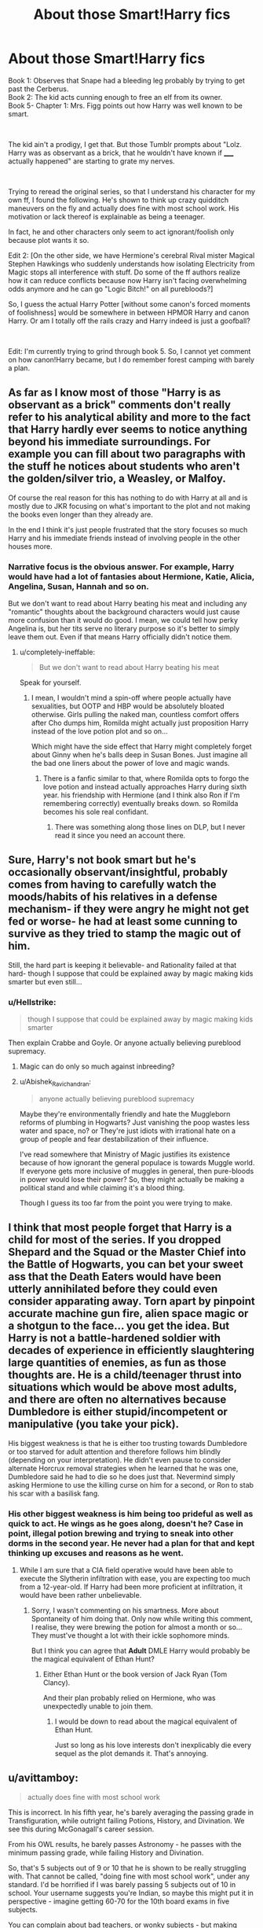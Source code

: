 #+TITLE: About those Smart!Harry fics

* About those Smart!Harry fics
:PROPERTIES:
:Author: Abishek_Ravichandran
:Score: 34
:DateUnix: 1546701303.0
:DateShort: 2019-Jan-05
:FlairText: Discussion
:END:
Book 1: Observes that Snape had a bleeding leg probably by trying to get past the Cerberus.\\
Book 2: The kid acts cunning enough to free an elf from its owner.\\
Book 5- Chapter 1: Mrs. Figg points out how Harry was well known to be smart.

​

The kid ain't a prodigy, I get that. But those Tumblr prompts about "Lolz. Harry was as observant as a brick, that he wouldn't have known if _____ actually happened" are starting to grate my nerves.

​

Trying to reread the original series, so that I understand his character for my own ff, I found the following. He's shown to think up crazy quidditch maneuvers on the fly and actually does fine with most school work. His motivation or lack thereof is explainable as being a teenager.

In fact, he and other characters only seem to act ignorant/foolish only because plot wants it so.

Edit 2: [On the other side, we have Hermione's cerebral Rival mister Magical Stephen Hawkings who suddenly understands how isolating Electricity from Magic stops all interference with stuff. Do some of the ff authors realize how it can reduce conflicts because now Harry isn't facing overwhelming odds anymore and he can go "Logic Bitch!" on all purebloods?]

So, I guess the actual Harry Potter [without some canon's forced moments of foolishness] would be somewhere in between HPMOR Harry and canon Harry. Or am I totally off the rails crazy and Harry indeed is just a goofball?

​

Edit: I'm currently trying to grind through book 5. So, I cannot yet comment on how canon!Harry became, but I do remember forest camping with barely a plan.


** As far as I know most of those "Harry is as observant as a brick" comments don't really refer to his analytical ability and more to the fact that Harry hardly ever seems to notice anything beyond his immediate surroundings. For example you can fill about two paragraphs with the stuff he notices about students who aren't the golden/silver trio, a Weasley, or Malfoy.

Of course the real reason for this has nothing to do with Harry at all and is mostly due to JKR focusing on what's important to the plot and not making the books even longer than they already are.

In the end I think it's just people frustrated that the story focuses so much Harry and his immediate friends instead of involving people in the other houses more.
:PROPERTIES:
:Author: Hellothere_1
:Score: 16
:DateUnix: 1546706306.0
:DateShort: 2019-Jan-05
:END:

*** Narrative focus is the obvious answer. For example, Harry would have had a lot of fantasies about Hermione, Katie, Alicia, Angelina, Susan, Hannah and so on.

But we don't want to read about Harry beating his meat and including any "romantic" thoughts about the background characters would just cause more confusion than it would do good. I mean, we could tell how perky Angelina is, but her tits serve no literary purpose so it's better to simply leave them out. Even if that means Harry officially didn't notice them.
:PROPERTIES:
:Author: Hellstrike
:Score: 3
:DateUnix: 1546739809.0
:DateShort: 2019-Jan-06
:END:

**** u/completely-ineffable:
#+begin_quote
  But we don't want to read about Harry beating his meat
#+end_quote

Speak for yourself.
:PROPERTIES:
:Author: completely-ineffable
:Score: 2
:DateUnix: 1546758813.0
:DateShort: 2019-Jan-06
:END:

***** I mean, I wouldn't mind a spin-off where people actually have sexualities, but OOTP and HBP would be absolutely bloated otherwise. Girls pulling the naked man, countless comfort offers after Cho dumps him, Romilda might actually just proposition Harry instead of the love potion plot and so on...

Which might have the side effect that Harry might completely forget about Ginny when he's balls deep in Susan Bones. Just imagine all the bad one liners about the power of love and magic wands.
:PROPERTIES:
:Author: Hellstrike
:Score: 1
:DateUnix: 1546766339.0
:DateShort: 2019-Jan-06
:END:

****** There is a fanfic similar to that, where Romilda opts to forgo the love potion and instead actually approaches Harry during sixth year. his friendship with Hermione (and I think also Ron if I'm remembering correctly) eventually breaks down. so Romilda becomes his sole real confidant.
:PROPERTIES:
:Author: TheHellblazer
:Score: 1
:DateUnix: 1546808974.0
:DateShort: 2019-Jan-07
:END:

******* There was something along those lines on DLP, but I never read it since you need an account there.
:PROPERTIES:
:Author: Hellstrike
:Score: 1
:DateUnix: 1546817355.0
:DateShort: 2019-Jan-07
:END:


** Sure, Harry's not book smart but he's occasionally observant/insightful, probably comes from having to carefully watch the moods/habits of his relatives in a defense mechanism- if they were angry he might not get fed or worse- he had at least some cunning to survive as they tried to stamp the magic out of him.

Still, the hard part is keeping it believable- and Rationality failed at that hard- though I suppose that could be explained away by magic making kids smarter but even still...
:PROPERTIES:
:Score: 13
:DateUnix: 1546701638.0
:DateShort: 2019-Jan-05
:END:

*** u/Hellstrike:
#+begin_quote
  though I suppose that could be explained away by magic making kids smarter
#+end_quote

Then explain Crabbe and Goyle. Or anyone actually believing pureblood supremacy.
:PROPERTIES:
:Author: Hellstrike
:Score: 14
:DateUnix: 1546702235.0
:DateShort: 2019-Jan-05
:END:

**** Magic can do only so much against inbreeding?
:PROPERTIES:
:Score: 16
:DateUnix: 1546702573.0
:DateShort: 2019-Jan-05
:END:


**** u/Abishek_Ravichandran:
#+begin_quote
  anyone actually believing pureblood supremacy
#+end_quote

Maybe they're environmentally friendly and hate the Muggleborn reforms of plumbing in Hogwarts? Just vanishing the poop wastes less water and space, no? or They're just idiots with irrational hate on a group of people and fear destabilization of their influence.

I've read somewhere that Ministry of Magic justifies its existence because of how ignorant the general populace is towards Muggle world. If everyone gets more inclusive of muggles in general, then pure-bloods in power would lose their power? So, they might actually be making a political stand and while claiming it's a blood thing.

Though I guess its too far from the point you were trying to make.
:PROPERTIES:
:Author: Abishek_Ravichandran
:Score: 5
:DateUnix: 1546704614.0
:DateShort: 2019-Jan-05
:END:


** I think that most people forget that Harry is a child for most of the series. If you dropped Shepard and the Squad or the Master Chief into the Battle of Hogwarts, you can bet your sweet ass that the Death Eaters would have been utterly annihilated before they could even consider apparating away. Torn apart by pinpoint accurate machine gun fire, alien space magic or a shotgun to the face... you get the idea. But Harry is not a battle-hardened soldier with decades of experience in efficiently slaughtering large quantities of enemies, as fun as those thoughts are. He is a child/teenager thrust into situations which would be above most adults, and there are often no alternatives because Dumbledore is either stupid/incompetent or manipulative (you take your pick).

His biggest weakness is that he is either too trusting towards Dumbledore or too starved for adult attention and therefore follows him blindly (depending on your interpretation). He didn't even pause to consider alternate Horcrux removal strategies when he learned that he was one, Dumbledore said he had to die so he does just that. Nevermind simply asking Hermione to use the killing curse on him for a second, or Ron to stab his scar with a basilisk fang.
:PROPERTIES:
:Author: Hellstrike
:Score: 28
:DateUnix: 1546702021.0
:DateShort: 2019-Jan-05
:END:

*** His other biggest weakness is him being too prideful as well as quick to act. He wings as he goes along, doesn't he? Case in point, illegal potion brewing and trying to sneak into other dorms in the second year. He never had a plan for that and kept thinking up excuses and reasons as he went.
:PROPERTIES:
:Author: Abishek_Ravichandran
:Score: 12
:DateUnix: 1546702849.0
:DateShort: 2019-Jan-05
:END:

**** While I am sure that a CIA field operative would have been able to execute the Slytherin infiltration with ease, you are expecting too much from a 12-year-old. If Harry had been more proficient at infiltration, it would have been rather unbelievable.
:PROPERTIES:
:Author: Hellstrike
:Score: 11
:DateUnix: 1546703046.0
:DateShort: 2019-Jan-05
:END:

***** Sorry, I wasn't commenting on his smartness. More about Spontaneity of him doing that. Only now while writing this comment, I realise, they were brewing the potion for almost a month or so... They must've thought a lot with their ickle sophomore minds.

But I think you can agree that *Adult* DMLE Harry would probably be the magical equivalent of Ethan Hunt?
:PROPERTIES:
:Author: Abishek_Ravichandran
:Score: 8
:DateUnix: 1546703275.0
:DateShort: 2019-Jan-05
:END:

****** Either Ethan Hunt or the book version of Jack Ryan (Tom Clancy).

And their plan probably relied on Hermione, who was unexpectedly unable to join them.
:PROPERTIES:
:Author: Hellstrike
:Score: 8
:DateUnix: 1546703567.0
:DateShort: 2019-Jan-05
:END:

******* I would be down to read about the magical equivalent of Ethan Hunt.

Just so long as his love interests don't inexplicably die every sequel as the plot demands it. That's annoying.
:PROPERTIES:
:Author: HalpMe100
:Score: 1
:DateUnix: 1546774946.0
:DateShort: 2019-Jan-06
:END:


** u/avittamboy:
#+begin_quote
  actually does fine with most school work
#+end_quote

This is incorrect. In his fifth year, he's barely averaging the passing grade in Transfiguration, while outright failing Potions, History, and Divination. We see this during McGonagall's career session.

From his OWL results, he barely passes Astronomy - he passes with the minimum passing grade, while failing History and Divination.

So, that's 5 subjects out of 9 or 10 that he is shown to be really struggling with. That cannot be called, "doing fine with most school work", under any standard. I'd be horrified if I was barely passing 5 subjects out of 10 in school. Your username suggests you're Indian, so maybe this might put it in perspective - imagine getting 60-70 for the 10th board exams in five subjects.

You can complain about bad teachers, or wonky subjects - but making those complaints to a future employer will only make you look like a joke.
:PROPERTIES:
:Author: avittamboy
:Score: 6
:DateUnix: 1546748381.0
:DateShort: 2019-Jan-06
:END:

*** You could legitmately argue Snape.

You could probably get your employer to handwave Binns.

Everyrthing else though is pretty bad indeed.
:PROPERTIES:
:Author: HalpMe100
:Score: 3
:DateUnix: 1546775093.0
:DateShort: 2019-Jan-06
:END:

**** u/avittamboy:
#+begin_quote
  You could legitmately argue Snape
#+end_quote

I hate Snape just as much as the next person, but no.

Going to a job interview, and saying that, "Well, Snape was a shite teacher," would only win you mockery. Trying to offload your own poor performance in a test conducted by a third party (this being the Ministry) on excuses (because it sounds just like an excuse) like bad teaching is a very, very big red flag. The employer would only have to look at the list of his employees who got there through Snape's teaching and actually met the required marks to show how poor your candidacy really is.

We know that Tonks graduated Hogwarts when Snape was teaching, as did Bill and Percy. Tonks became an Auror and got through Snape's supposedly bad teaching or high standards, and both Bill and Percy got 12 OWLs. Percy even gets a perfect score on his NEWTs. Hermione gets an O for her Potions OWL, and she gets into the same shitty situations as much as Harry does - she doesn't study 24x7 like ff authors like to believe.

If you want to go into a bit off proper canon and say that Goblet of Fire picks the best possible student from the three respective schools, then Cedric Diggory would also have been in NEWT Potions.

Only piss poor students rely on their teachers to get them over the finish line. A good student will study and pass exams with flying colours regardless of the ability of the teachers to teach the subject.

#+begin_quote
  handwave Binns
#+end_quote

As someone who used to get near perfect scores in History in school, this is laughable. My history teachers weren't anything special, but you don't need to teachers to learn History. All of it is self-study.
:PROPERTIES:
:Author: avittamboy
:Score: 2
:DateUnix: 1546777218.0
:DateShort: 2019-Jan-06
:END:

***** Oof. As for Snape, that would also be the case, if he wasn't also involved with said student in almost every capacity in a distinctly negative fashion outside of the classroom. Whether or not Harry succeeded or failed on his own merits, with those biases in mind (that could be corroborated) I'd throw it out and have him perform potions that he would need on the job. If he failed that then no, he wouldn't be qualified. Considering that Harry had be in the Auror's for a fairly long time it's to be assumed that he could indeed do the potion work required.

This isn't taking into account his status as the Figurehead of the last war. Pulling from real life, we've seen countless Athletes with no communication degrees getting into Broadcasting and succeeding. Often being better than the ones who have communication and english degrees, if only because they have experience playing said sport at the highest level imaginable and providing insight into the sport others would'nt have.

As for History. Double Oof. A lot of what we get taught in school (In America) is the wrong history so I'll leave that alone. Unless the point is about reading what they want you to read and giving them the answers they want (in the context of a school setting).
:PROPERTIES:
:Author: HalpMe100
:Score: 2
:DateUnix: 1546782745.0
:DateShort: 2019-Jan-06
:END:


*** That may have to do with the difficulty of OWLs as much as with Harry. He and Ron do significantly above average, from what we know.
:PROPERTIES:
:Author: turbinicarpus
:Score: 1
:DateUnix: 1546751929.0
:DateShort: 2019-Jan-06
:END:

**** u/avittamboy:
#+begin_quote
  the difficulty of OWLs
#+end_quote

Please tell me you're joking. They're asked questions about concepts they learn from first to fifth year. The vocational system found in Hogwarts is one that supports incremental learning, meaning that a 15 year old student would find concepts learned in his earlier years a lot more relaxed and easy compared to what they currently learn, the same way a high schooler would find middle school mathematics to be simple.

Failing a couple of subjects in spite of that shows how poor Harry is as a student.

#+begin_quote
  He and Ron do significantly above average, from what we know.
#+end_quote

Exactly who do they do better than? They do better than Neville, and the twins. Neville is consistently shown to be at the bottom of the class in most of their subjects for the majority of their school. Doing better than someone like that is not exactly anything to be proud of. Fred and George, well, they're not people you want to test your academic performance against either.
:PROPERTIES:
:Author: avittamboy
:Score: 3
:DateUnix: 1546775314.0
:DateShort: 2019-Jan-06
:END:
